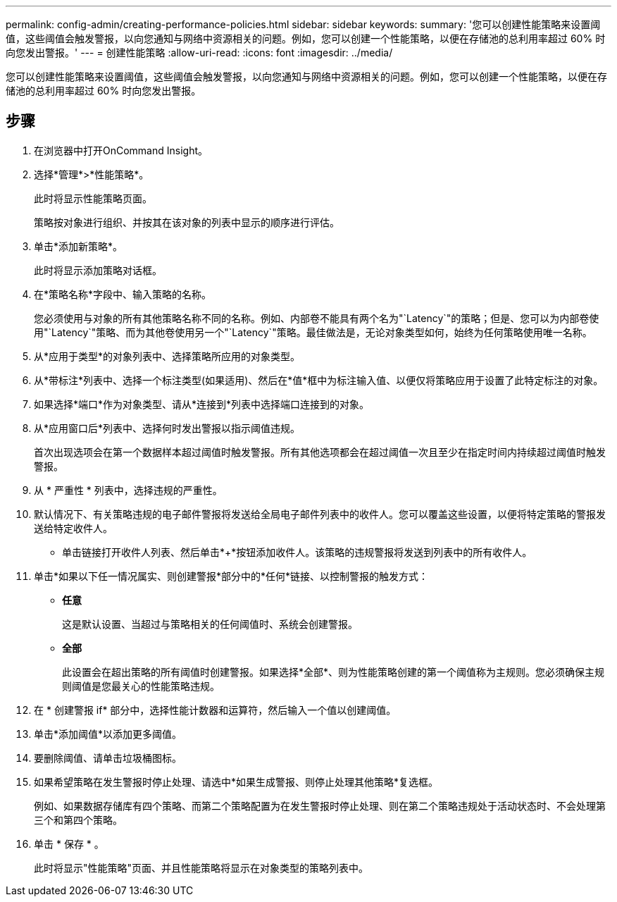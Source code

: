 ---
permalink: config-admin/creating-performance-policies.html 
sidebar: sidebar 
keywords:  
summary: '您可以创建性能策略来设置阈值，这些阈值会触发警报，以向您通知与网络中资源相关的问题。例如，您可以创建一个性能策略，以便在存储池的总利用率超过 60% 时向您发出警报。' 
---
= 创建性能策略
:allow-uri-read: 
:icons: font
:imagesdir: ../media/


[role="lead"]
您可以创建性能策略来设置阈值，这些阈值会触发警报，以向您通知与网络中资源相关的问题。例如，您可以创建一个性能策略，以便在存储池的总利用率超过 60% 时向您发出警报。



== 步骤

. 在浏览器中打开OnCommand Insight。
. 选择*管理*>*性能策略*。
+
此时将显示性能策略页面。image:../media/performance-policies-page.gif[""]

+
策略按对象进行组织、并按其在该对象的列表中显示的顺序进行评估。

. 单击*添加新策略*。
+
此时将显示添加策略对话框。

. 在*策略名称*字段中、输入策略的名称。
+
您必须使用与对象的所有其他策略名称不同的名称。例如、内部卷不能具有两个名为"`Latency`"的策略；但是、您可以为内部卷使用"`Latency`"策略、而为其他卷使用另一个"`Latency`"策略。最佳做法是，无论对象类型如何，始终为任何策略使用唯一名称。

. 从*应用于类型*的对象列表中、选择策略所应用的对象类型。
. 从*带标注*列表中、选择一个标注类型(如果适用)、然后在*值*框中为标注输入值、以便仅将策略应用于设置了此特定标注的对象。
. 如果选择*端口*作为对象类型、请从*连接到*列表中选择端口连接到的对象。
. 从*应用窗口后*列表中、选择何时发出警报以指示阈值违规。
+
首次出现选项会在第一个数据样本超过阈值时触发警报。所有其他选项都会在超过阈值一次且至少在指定时间内持续超过阈值时触发警报。

. 从 * 严重性 * 列表中，选择违规的严重性。
. 默认情况下、有关策略违规的电子邮件警报将发送给全局电子邮件列表中的收件人。您可以覆盖这些设置，以便将特定策略的警报发送给特定收件人。
+
** 单击链接打开收件人列表、然后单击*+*按钮添加收件人。该策略的违规警报将发送到列表中的所有收件人。


. 单击*如果以下任一情况属实、则创建警报*部分中的*任何*链接、以控制警报的触发方式：
+
** *任意*
+
这是默认设置、当超过与策略相关的任何阈值时、系统会创建警报。

** *全部*
+
此设置会在超出策略的所有阈值时创建警报。如果选择*全部*、则为性能策略创建的第一个阈值称为主规则。您必须确保主规则阈值是您最关心的性能策略违规。



. 在 * 创建警报 if* 部分中，选择性能计数器和运算符，然后输入一个值以创建阈值。
. 单击*添加阈值*以添加更多阈值。
. 要删除阈值、请单击垃圾桶图标。
. 如果希望策略在发生警报时停止处理、请选中*如果生成警报、则停止处理其他策略*复选框。
+
例如、如果数据存储库有四个策略、而第二个策略配置为在发生警报时停止处理、则在第二个策略违规处于活动状态时、不会处理第三个和第四个策略。

. 单击 * 保存 * 。
+
此时将显示"性能策略"页面、并且性能策略将显示在对象类型的策略列表中。


